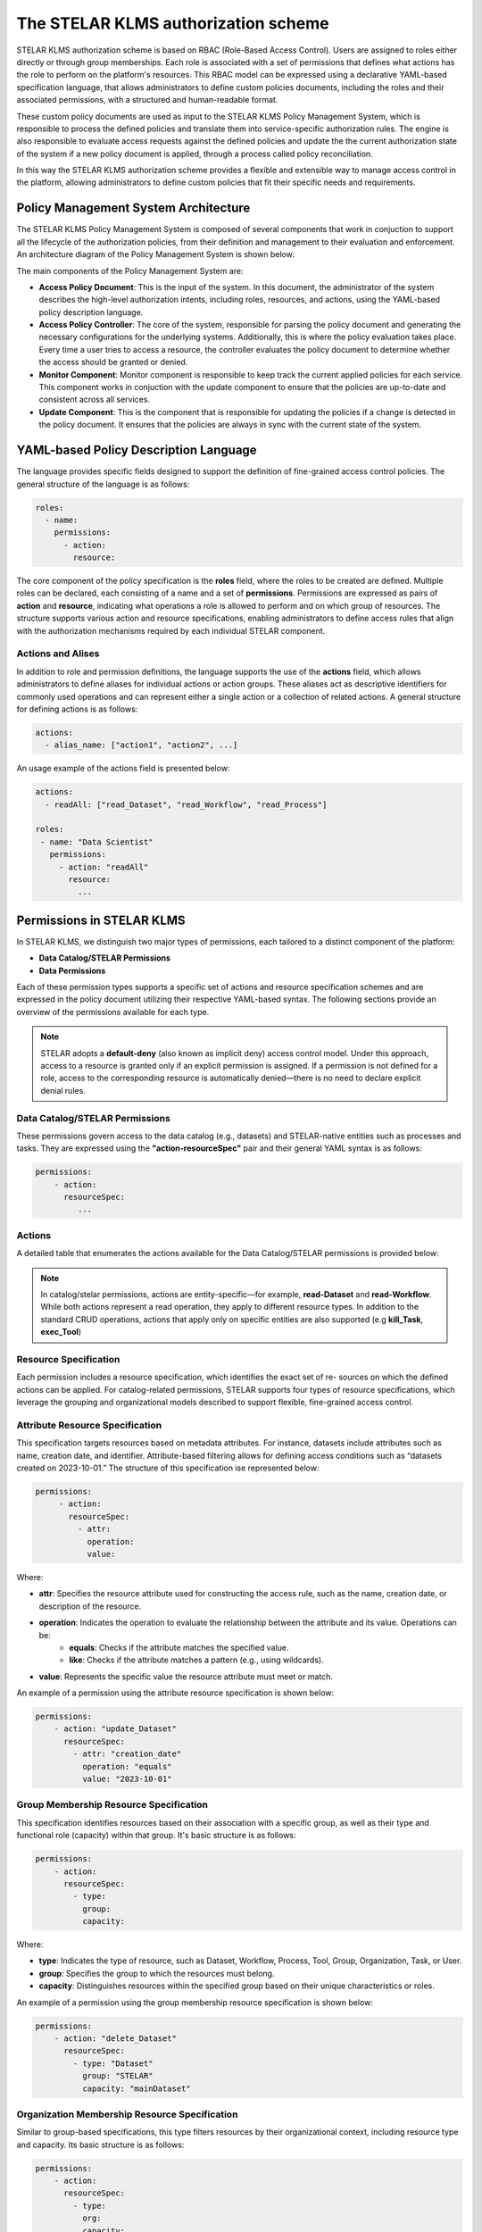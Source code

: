 The STELAR KLMS authorization scheme
========================================
STELAR KLMS authorization scheme is based on RBAC (Role-Based Access Control). Users are assigned to roles either directly or through group
memberships. Each role is associated with a set of permissions that defines what actions has the role to perform on the platform's resources.
This RBAC model can be expressed using a declarative YAML-based specification language, that allows administrators to define custom policies documents, 
including the roles and their associated permissions, with a structured and human-readable format. 

These custom policy documents are used as input to the STELAR KLMS Policy Management System, which is responsible to process the defined policies and
translate them into service-specific authorization rules. The engine is also responsible to evaluate access requests against the defined policies
and update the the current authorization state of the system if a new policy document is applied, through a process called policy reconciliation.

In this way the STELAR KLMS authorization scheme provides a flexible and extensible way to manage access control in the platform, allowing administrators
to define custom policies that fit their specific needs and requirements.

Policy Management System Architecture
-----------------------------------------
The STELAR KLMS Policy Management System is composed of several components that work in conjuction to support
all the lifecycle of the authorization policies, from their definition and management to their evaluation and enforcement.
An architecture diagram of the Policy Management System is shown below:

.. image:: ./authz_figures/ams_system_architecture.png
   :width: 80%
   :align: center
   :alt: Policy Management System Architecture

.. raw:: html

   <div style="margin-bottom: 2em;"></div>

The main components of the Policy Management System are:

- **Access Policy Document**: This is the input of the system. In this document, the administrator of the system describes the high-level authorization intents, including roles, resources, and actions, using the YAML-based policy description language.
- **Access Policy Controller**: The core of the system, responsible for parsing the policy document and generating the necessary configurations for the underlying systems. Additionally, this is where the policy evaluation takes place. Every time a user tries to access a resource, the controller evaluates the policy document to determine whether the access should be granted or denied.
- **Monitor Component**: Monitor component is responsible to keep track the current applied policies for each service. This component works in conjuction with the update component to ensure that the policies are up-to-date and consistent across all services.
- **Update Component**: This is the component that is responsible for updating the policies if a change is detected in the policy document. It ensures that the policies are always in sync with the current state of the system.

YAML-based Policy Description Language
------------------------------------------
The language provides specific fields designed to support the definition of fine-grained
access control policies. The general structure of the language is as follows:

.. code-block:: yaml

   roles:
     - name: 
       permissions:
         - action: 
           resource:

The core component of the policy specification is the **roles** field, where the roles to be
created are defined. Multiple roles can be declared, each consisting of a name and a set
of **permissions**. Permissions are expressed as pairs of **action** and **resource**, indicating
what operations a role is allowed to perform and on which group of resources. The
structure supports various action and resource specifications, enabling administrators
to define access rules that align with the authorization mechanisms required by each
individual STELAR component.

Actions and Alises
^^^^^^^^^^^^^^^^^^^^^^^^^^^^^^^^^^^^^^^^^^^^^^^^^^^
In addition to role and permission definitions, the language supports the use of the **actions** field, which allows administrators to define aliases for individual actions or action
groups. These aliases act as descriptive identifiers for commonly used operations and can
represent either a single action or a collection of related actions. A general structure for defining actions is as follows:

.. code-block:: yaml

   actions:
     - alias_name: ["action1", "action2", ...]

An usage example of the actions field is presented below:

.. code-block:: yaml

   actions:
     - readAll: ["read_Dataset", "read_Workflow", "read_Process"]

   roles:
    - name: "Data Scientist"
      permissions:
        - action: "readAll"
          resource:
            ...


Permissions in STELAR KLMS
-------------------------------------------
In STELAR KLMS, we distinguish two major types of permissions, each tailored to a distinct component of the platform:

- **Data Catalog/STELAR Permissions**
- **Data Permissions**

Each of these permission types supports a specific set of actions and resource specification schemes and are expressed in the policy document
utilizing their respective YAML-based syntax. The following sections provide an overview of the permissions available for each type.

.. note::
    STELAR adopts a **default-deny** (also known as implicit deny) access control model.
    Under this approach, access to a resource is granted only if an explicit permission is
    assigned. If a permission is not defined for a role, access to the corresponding resource
    is automatically denied—there is no need to declare explicit denial rules.


Data Catalog/STELAR Permissions
^^^^^^^^^^^^^^^^^^^^^^^^^^^^^^^^^^^^^^^^^^^^^^^^^^^
These permissions govern access to the data catalog (e.g., datasets) and STELAR-native
entities such as processes and tasks. They are expressed using the **"action-resourceSpec"** pair and their general YAML syntax is as follows:

.. code-block:: yaml

   permissions:
       - action: 
         resourceSpec:
            ...

Actions
^^^^^^^^^^^^^^^^^^^^^^^^^^^^^^^^^^^^^^^^^^^^^^^^^^
A detailed table that enumerates the actions available for the Data Catalog/STELAR permissions is provided below:

.. image:: ./authz_figures/catalog_actions_table.png
   :width: 100%
   :align: center
   :alt: Actions for Data Catalog/STELAR Permissions

.. note::
    In catalog/stelar permissions, actions are entity-specific—for example, **read-Dataset** and **read-Workflow**. While both
    actions represent a read operation, they apply to different resource types. In addition
    to the standard CRUD operations, actions that apply only on specific entities are also supported (e.g **kill_Task**, **exec_Tool**)

Resource Specification
^^^^^^^^^^^^^^^^^^^^^^^^^^^^^^^^^^^^^^^^^^^^^^^^^^
Each permission includes a resource specification, which identifies the exact set of re-
sources on which the defined actions can be applied. For catalog-related permissions,
STELAR supports four types of resource specifications, which leverage the grouping and organizational models described to support flexible, fine-grained access control.

Attribute Resource Specification
^^^^^^^^^^^^^^^^^^^^^^^^^^^^^^^^^^^^^^^^^^^^^^^^^^^
This specification targets resources based on metadata attributes. For instance, datasets
include attributes such as name, creation date, and identifier. Attribute-based filtering
allows for defining access conditions such as “datasets created on 2023-10-01.”
The structure of this specification ise represented below:

.. code-block:: yaml

   permissions:
        - action: 
          resourceSpec:
            - attr: 
              operation: 
              value:

Where:

- **attr**: Specifies the resource attribute used for constructing the access rule, such as the name, creation date, or description of the resource.
- **operation**: Indicates the operation to evaluate the relationship between the attribute and its value. Operations can be:
    - **equals**: Checks if the attribute matches the specified value.
    - **like**: Checks if the attribute matches a pattern (e.g., using wildcards).
- **value**: Represents the specific value the resource attribute must meet or match.

An example of a permission using the attribute resource specification is shown below:

.. code-block:: yaml

   permissions:
       - action: "update_Dataset"
         resourceSpec:
           - attr: "creation_date"
             operation: "equals"
             value: "2023-10-01"



Group Membership Resource Specification
^^^^^^^^^^^^^^^^^^^^^^^^^^^^^^^^^^^^^^^^^^^^^^^^^^^
This specification identifies resources based on their association with a specific group, as
well as their type and functional role (capacity) within that group. It's basic structure is as follows:

.. code-block:: yaml

   permissions:
       - action: 
         resourceSpec:
           - type: 
             group: 
             capacity: 

Where:

- **type**: Indicates the type of resource, such as Dataset, Workflow, Process, Tool, Group, Organization, Task, or User.
- **group**: Specifies the group to which the resources must belong.
- **capacity**: Distinguishes resources within the specified group based on their unique characteristics or roles.

An example of a permission using the group membership resource specification is shown below:

.. code-block:: yaml

   permissions:
       - action: "delete_Dataset"
         resourceSpec:
           - type: "Dataset"
             group: "STELAR"
             capacity: "mainDataset"


Organization Membership Resource Specification
^^^^^^^^^^^^^^^^^^^^^^^^^^^^^^^^^^^^^^^^^^^^^^^^^^^
Similar to group-based specifications, this type filters resources by their organizational
context, including resource type and capacity. Its basic structure is as follows:

.. code-block:: yaml

   permissions:
       - action: 
         resourceSpec:
           - type: 
             org: 
             capacity: 

Where:

- **type**: Indicates the type of resource, such as Dataset, Workflow, Process, Tool, Group, Organization, Task, or User.
- **org**: Specifies the organization to which the resources must belong.
- **capacity**: Distinguishes resources within the specified organization based on their unique characteristics or roles.

An example of a permission using the organization membership resource specification is shown below:

.. code-block:: yaml

   permissions:
       - action: "update_Workflow"
         resourceSpec:
           - type: "Workflow"
             org: "STELAR"
             capacity: "mainWorkflow"


User Membership Resource Specification
^^^^^^^^^^^^^^^^^^^^^^^^^^^^^^^^^^^^^^^^^^^^^^^^^^^
This specification defines access based on a user's membership within a group or organi-
zation and the user's specific capacity. Below is presented the general structure of this
specification both for organization and group membership.

.. code-block:: yaml

   permissions:
       - action: 
         resourceSpec:
           - group/org: 
             capacity: 

Where:

- **group/org**: Specifies the group or organization to which the user must belong.
- **capacity**: Indicates the user's role or capacity within the specified group or organization.

An example of a permission using the user membership resource specification is shown below:

.. code-block:: yaml

   permissions:
       - action: "read_User"
         resourceSpec:
           - org: "STELAR"
             capacity: "admin"


Data Permissions
^^^^^^^^^^^^^^^^^^^^^^^^^^^^^^^^^^^^^^^^^^^^^^^^^^^^
This type of permission governs access to resources stored in the platform's storage layer.
Specifically, it allows for the definition of access rules based on actions and resource targets
within MinIO, the system's underlying object storage. Permissions expressed in YAML
are automatically translated into corresponding S3-compatible policies which are then assigned to user roles. 
An example of how such permissions are represented in YAML format is shown below:

.. code-block:: yaml

   permissions:
       - action: 
         resource: 

Actions
^^^^^^^^^^^^^^^^^^^^^^^^^^^^^^^^^^^^^^^^^^^^^^^^^^
Actions in storage-layer permissions are based on the S3-compatible API exposed by
MinIO. As such, STELAR leverages the same set of operations defined by AWS S3 poli-
cies. These include actions such as **s3:GetObject**, **s3:PutObject**, and **s3:DeleteObject**,
which correspond to read, write, and delete operations on objects stored in MinIO buckets.

.. note::
    To enhance usability and reduce verbosity in policy definitions, administrators can
    take advantage of the action aliases feature. These aliases map to one or more low-level
    S3 operations. For example:

    .. code-block:: yaml
        
        actions:
            - read: ["s3:GetObject"]
            - write: ["s3:PutObject"]
            - delete: ["s3:DeleteObject"]
            - list: ["s3:ListBucket"]
    
    A full list of supported S3 actions can be found in the MinIO documentation: https://min.io/docs/minio/linux/administration/identity-access-management/policy-based-access-control.html#id5

An example of data type permission using the action aliases is shown below:

.. code-block:: yaml

   actions:
       - read: ["s3:GetObject"]
       - write: ["s3:PutObject"]
       - delete: ["s3:DeleteObject"]

   roles:
     - name: "Data-Manager"
       permissions:
          - action: "read"
            resource: "my-bucket/*"
          - action: "write"
            resource: "my-bucket/my-object-1.txt"
          - action: "delete"
            resource: "my-bucket/my-object-2.txt"


Policy Reconciliation
-------------------------------------------
In STELAR KLMS the access policy is dynamic and can be updated to adapt to evolving
requirements of the data lake and its applications. To facilitate this, STELAR employs
a reconciliation-based approach through the Access Policy Controller. This controller
continuously monitors the actual access configurations of each STELAR component, it
compares them against the desired configurations specified by the current Access Policy
Model and afterwards implements necessary updates to achieve consistency and fidelity.
Each component in the STELAR ecosystem features its own dedicated driver, consisting
of a Monitor and an Update component instance. When the Access Policy Model is up-
dated through a new Policy Document, the Access Policy Controller triggers an evaluation
process, retrieves the current configuration for each component, identifies discrepancies,
and applies the required conversions. These updates, might include invalidating existing
JWT tokens, removing outdated permissions, and introducing new permissions to align
with the updated policy. 

.. image:: ./authz_figures/reconciliation_process.png
   :width: 90%
   :align: center
   :alt: Policy Reconciliation Process

.. raw:: html

   <div style="margin-bottom: 2em;"></div>